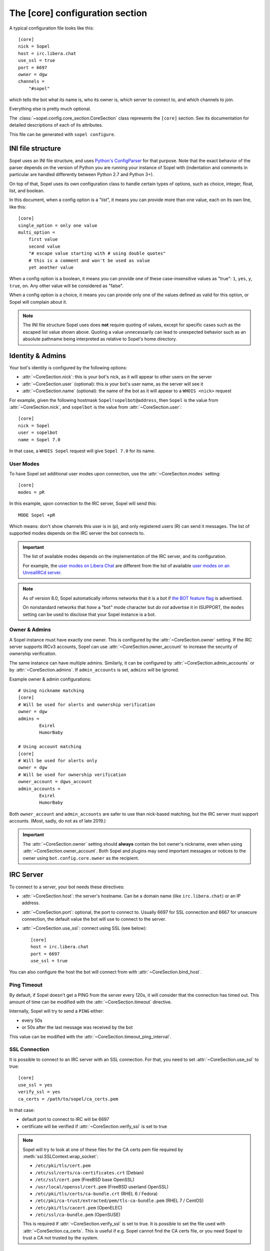 .. py:currentmodule:: sopel.config.core_section

================================
The [core] configuration section
================================

.. highlight:: ini

A typical configuration file looks like this::

    [core]
    nick = Sopel
    host = irc.libera.chat
    use_ssl = true
    port = 6697
    owner = dgw
    channels =
        "#sopel"

which tells the bot what its name is, who its owner is, which server to
connect to, and which channels to join.

Everything else is pretty much optional.

The :class:`~sopel.config.core_section.CoreSection` class represents the
``[core]`` section. See its documentation for detailed descriptions of each of
its attributes.

This file can be generated with ``sopel configure``.

.. seealso::

    The :doc:`cli` chapter for ``sopel configure`` subcommand.


INI file structure
==================

Sopel uses an INI file structure, and uses `Python's ConfigParser`__ for that
purpose. Note that the exact behavior of the parser depends on the version of
Python you are running your instance of Sopel with (indentation and comments
in particular are handled differently between Python 2.7 and Python 3+).

On top of that, Sopel uses its own configuration class to handle certain types
of options, such as choice, integer, float, list, and boolean.

In this document, when a config option is a "list", it means you can provide
more than one value, each on its own line, like this::

    [core]
    single_option = only one value
    multi_option =
        first value
        second value
        "# escape value starting with # using double quotes"
        # this is a comment and won't be used as value
        yet another value

When a config option is a boolean, it means you can provide one of these
case-insensitive values as "true": ``1``, ``yes``, ``y``, ``true``, ``on``. Any
other value will be considered as "false".

When a config option is a choice, it means you can provide only one of the
values defined as valid for this option, or Sopel will complain about it.

.. note::

   The INI file structure Sopel uses does **not** require quoting of values,
   except for specific cases such as the escaped list value shown above.
   Quoting a value unnecessarily can lead to unexpected behavior such as an
   absolute pathname being interpreted as relative to Sopel's home directory.

.. __: https://docs.python.org/3/library/configparser.html#supported-ini-file-structure


Identity & Admins
=================

Your bot's identity is configured by the following options:

* :attr:`~CoreSection.nick`: this is your bot's nick, as it will appear to
  other users on the server
* :attr:`~CoreSection.user` (optional): this is your bot's user name, as the
  server will see it
* :attr:`~CoreSection.name` (optional): the name of the bot as it will appear
  to a ``WHOIS <nick>`` request

For example, given the following hostmask ``Sopel!sopelbot@address``, then
``Sopel`` is the value from :attr:`~CoreSection.nick`, and ``sopelbot`` is the
value from :attr:`~CoreSection.user`::

    [core]
    nick = Sopel
    user = sopelbot
    name = Sopel 7.0

In that case, a ``WHOIS Sopel`` request will give ``Sopel 7.0`` for its name.

User Modes
----------

To have Sopel set additional user modes upon connection, use the
:attr:`~CoreSection.modes` setting::

    [core]
    modes = pR

In this example, upon connection to the IRC server, Sopel will send this::

    MODE Sopel +pR

Which means: don't show channels this user is in (p), and only registered
users (R) can send it messages. The list of supported modes depends on the IRC
server the bot connects to.

.. important::

   The list of available modes depends on the implementation of the IRC server,
   and its configuration.

   For example, the `user modes on Libera Chat`__ are different from the list
   of available `user modes on an UnrealIRCd server`__.

   .. __: https://libera.chat/guides/usermodes
   .. __: https://www.unrealircd.org/docs/User_modes

.. note::

   As of version 8.0, Sopel automatically informs networks that it is a bot if
   `the BOT feature flag`__ is advertised.

   On nonstandard networks that *have* a "bot" mode character but *do not*
   advertise it in ISUPPORT, the ``modes`` setting can be used to disclose
   that your Sopel instance is a bot.

   .. __: https://ircv3.net/specs/extensions/bot-mode#the-bot-isupport-token

Owner & Admins
--------------

A Sopel instance must have exactly one owner. This is configured by the
:attr:`~CoreSection.owner` setting. If the IRC server supports IRCv3 accounts,
Sopel can use :attr:`~CoreSection.owner_account` to increase the security of
ownership verification.

The same instance can have multiple admins. Similarly, it can be configured
by :attr:`~CoreSection.admin_accounts` or by :attr:`~CoreSection.admins`. If
``admin_accounts`` is set, ``admins`` will be ignored.

Example owner & admin configurations::

    # Using nickname matching
    [core]
    # Will be used for alerts and ownership verification
    owner = dgw
    admins =
            Exirel
            HumorBaby

    # Using account matching
    [core]
    # Will be used for alerts only
    owner = dgw
    # Will be used for ownership verification
    owner_account = dgws_account
    admin_accounts =
            Exirel
            HumorBaby

Both ``owner_account`` and ``admin_accounts`` are safer to use than
nick-based matching, but the IRC server must support accounts.
(Most, sadly, do not as of late 2019.)

.. important::

    The :attr:`~CoreSection.owner` setting should **always** contain the bot
    owner's nickname, even when using :attr:`~CoreSection.owner_account`. Both
    Sopel and plugins may send important messages or notices to the owner
    using ``bot.config.core.owner`` as the recipient.


IRC Server
==========

To connect to a server, your bot needs these directives:

* :attr:`~CoreSection.host`: the server's hostname. Can be a domain name
  (like ``irc.libera.chat``) or an IP address.
* :attr:`~CoreSection.port`: optional, the port to connect to. Usually 6697 for
  SSL connection and 6667 for unsecure connection, the default value the bot
  will use to connect to the server.
* :attr:`~CoreSection.use_ssl`: connect using SSL (see below)::

    [core]
    host = irc.libera.chat
    port = 6697
    use_ssl = true

You can also configure the host the bot will connect from with
:attr:`~CoreSection.bind_host`.

Ping Timeout
------------

By default, if Sopel doesn't get a PING from the server every 120s, it will
consider that the connection has timed out. This amount of time can be modified
with the :attr:`~CoreSection.timeout` directive.

Internally, Sopel will try to send a ``PING`` either:

* every 50s
* or 50s after the last message was received by the bot

This value can be modified with the :attr:`~CoreSection.timeout_ping_interval`.

SSL Connection
--------------

It is possible to connect to an IRC server with an SSL connection. For that,
you need to set :attr:`~CoreSection.use_ssl` to true::

    [core]
    use_ssl = yes
    verify_ssl = yes
    ca_certs = /path/to/sopel/ca_certs.pem

In that case:

* default port to connect to IRC will be 6697
* certificate will be verified if :attr:`~CoreSection.verify_ssl` is set to
  true

.. seealso::

   Sopel uses the built-in :meth:`ssl.SSLContext.wrap_socket` function to wrap
   the socket used for the IRC connection.

.. note::

   Sopel will try to look at one of these files for the CA certs pem file
   required by :meth:`ssl.SSLContext.wrap_socket`:

   * ``/etc/pki/tls/cert.pem``
   * ``/etc/ssl/certs/ca-certificates.crt`` (Debian)
   * ``/etc/ssl/cert.pem`` (FreeBSD base OpenSSL)
   * ``/usr/local/openssl/cert.pem`` (FreeBSD userland OpenSSL)
   * ``/etc/pki/tls/certs/ca-bundle.crt`` (RHEL 6 / Fedora)
   * ``/etc/pki/ca-trust/extracted/pem/tls-ca-bundle.pem`` (RHEL 7 / CentOS)
   * ``/etc/pki/tls/cacert.pem`` (OpenELEC)
   * ``/etc/ssl/ca-bundle.pem`` (OpenSUSE)

   This is required if :attr:`~CoreSection.verify_ssl` is set to true. It is
   possible to set the file used with :attr:`~CoreSection.ca_certs`. This is
   useful if e.g. Sopel cannot find the CA certs file, or you need Sopel to
   trust a CA not trusted by the system.

Channels
--------

By default, Sopel won't join any channels. The list of channels to
join is configured by :attr:`~CoreSection.channels`::

    [core]
    channels =
        "#sopel"
        "#sopelunkers isP@ssw0rded"

It is possible to slow down the initial joining of channels using
:attr:`~CoreSection.throttle_join` and :attr:`~CoreSection.throttle_wait`, for
example if the IRC network kicks clients that join too many channels too
quickly::

    [core]
    channels =
        "#sopel"
        "#sopelunkers isP@ssw0rded"
        # ... too many channels ...
        "#justonemore"
    throttle_join = 4
    throttle_wait = 2

In that example, Sopel will send ``JOIN`` and ``WHO`` commands 4 by 4 every 2s.

Flood Prevention
----------------

In order to avoid flooding the server, Sopel has a built-in flood prevention
mechanism. The flood burst limit can be controlled with these directives:

* :attr:`~CoreSection.flood_burst_lines`: the number of messages
  that can be sent before triggering the throttle mechanism.
* :attr:`~CoreSection.flood_refill_rate`: how much time (in seconds) must be
  spent before recovering flood limit.

The wait time when the flood limit is reached can be controlled with these:

* :attr:`~CoreSection.flood_empty_wait`: time to wait once burst limit has been
  reached before sending a new message.
* :attr:`~CoreSection.flood_max_wait`: absolute maximum time to wait before
  sending a new message once the burst limit has been reached.

And the extra wait penalty for longer messages can be controlled with these:

* :attr:`~CoreSection.flood_text_length`: maximum size of messages before they
  start getting an extra wait penalty.
* :attr:`~CoreSection.flood_penalty_ratio`: ratio used to compute said penalty.

For example this configuration::

    [core]
    flood_burst_lines = 10
    flood_empty_wait = 0.5
    flood_refill_rate = 2

will allow 10 messages at once before triggering the throttle mechanism, then
it'll wait 0.5s before sending a new message, and refill the burst limit every
2 seconds.

The wait time **cannot be longer** than :attr:`~CoreSection.flood_max_wait` (2s
by default). This maximum wait time includes any potential extra penalty for
longer messages.

Messages that are longer than :attr:`~CoreSection.flood_text_length` get an
extra wait penalty. The penalty is computed using a penalty ratio (controlled
by :attr:`~CoreSection.flood_penalty_ratio`, which is 1.4 by default)::

    length_overflow = max(0, (len(text) - flood_text_length))
    extra_penalty = length_overflow / (flood_text_length * flood_penalty_ratio)

For example with a message of 80 characters, the added extra penalty will be::

    length_overflow = max(0, 80 - 50)  # == 30
    extra_penalty = 30 / (50 * 1.4)  # == 0.428s (approximately)

With the default configuration, it means a minimum wait time of 0.928s before
sending any new message (0.5s + 0.428s).

You can **deactivate** this extra wait penalty by setting
:attr:`~CoreSection.flood_penalty_ratio` to 0.

To **deactivate all flood prevention (at your own risk)**, you need only to
set :attr:`~CoreSection.flood_max_wait` to 0.

The default configuration works fine with most tested networks, but individual
bots' owners are invited to tweak as necessary to respect their network's flood
policy.

.. versionadded:: 7.0

    Additional configuration options: ``flood_burst_lines``,
    ``flood_empty_wait``, and ``flood_refill_rate``.

.. versionadded:: 7.1

    Even more additional configuration options: ``flood_max_wait``,
    ``flood_text_length``, and ``flood_penalty_ratio``.

.. note::

    ``@dgw`` said once about Sopel's flood protection logic:

        *"It's some arcane magic from AT LEAST a decade ago."*

Loop prevention
---------------

In order to prevent the bot from entering a loop (for example when there is
another bot in the same channel, or if a user spams a command), it'll try to
see if the next message to send is repeating too often in a short time period.
If that happens, the bot will send ``...`` a few times before remaining silent::

    <bot> I repeat myself!
    <bot> I repeat myself!
    <bot> I repeat myself!
    <bot> I repeat myself!
    <bot> I repeat myself!
    # wanted to say: "I repeat myself"
    <bot> ...
    # wanted to say: "I repeat myself"
    <bot> ...
    # wanted to say: "I repeat myself"
    <bot> ...
    # silence, wanted to say: "..." instead of "I repeat myself"

This doesn't affect non-repeating messages, and if enough time has passed
between now and the last message sent, the loop prevention won't be triggered.

This behavior can be configured with:

* :attr:`~CoreSection.antiloop_threshold`: the number of repeating messages
  before triggering the loop prevention.
* :attr:`~CoreSection.antiloop_silent_after`: how many times the bot will send
  the repeat text until it remains silent.
* :attr:`~CoreSection.antiloop_window`: how much time (in seconds) since the
  last message must pass before ignoring the loop prevention.
* :attr:`~CoreSection.antiloop_repeat_text`: the text used to replace repeating
  messages (default to ``...``).

For example this configuration::

    [core]
    antiloop_threshold = 2
    antiloop_silent_after = 1
    antiloop_window = 60
    antiloop_repeat_text = Ditto.

will activate the loop prevention feature if there are at least 2 messages
in the last 60 seconds, **and** exactly 2 of those messages are the same.
After sending ``...`` *once* (a third message), the bot will remain silent.

This doesn't affect other messages, i.e. messages that don't repeat::

    <bot> I repeat myself!
    <bot> No I don't!
    <bot> I can talk.
    <bot> I repeat myself!
    <bot> No I don't!
    # wanted to say: "I repeat myself"
    <bot> Ditto.
    # silence, wanted to say: "Ditto." instead of "No I don't!"
    <bot> This message is unique.

You can **deactivate** the loop prevention by setting
:attr:`~CoreSection.antiloop_threshold` to 0.

.. versionadded:: 8.0

    The loop prevention feature wasn't configurable before Sopel 8.0. The
    new configuration options are: ``antiloop_threshold``,
    ``antiloop_silent_after``, and ``antiloop_window``.

.. note::

    Since Sopel remembers only the last ten messages, it will use the minimum
    value between ``antiloop_threshold`` and ten.

Perform commands on connect
---------------------------

The bot can be configured to send custom commands upon successful connection to
the IRC server. This can be used in situations where the bot's built-in
capabilities are not sufficient, or further automation is desired.
``$nickname`` can be used in a command as a placeholder, and it will be
replaced with the bot's nickname, as specified in the configuration
(:attr:`~CoreSection.nick`).

The list of commands to send is set with
:attr:`~CoreSection.commands_on_connect`. For example, the following
configuration::

    [core]
    commands_on_connect =
        PRIVMSG X@Channels.undernet.org :LOGIN MyUserName A$_Strong,*pasSWord
        PRIVMSG IDLEBOT :login $nickname idLEPasswoRD

will, upon connection:

1) identify to Undernet services (``PRIVMSG X@Channels...``)
2) login with ``IDLEBOT`` using the bot's nickname (``PRIVMSG IDLEBOT ...``)

.. seealso::

   This functionality is analogous to ZNC's ``perform`` module:
   https://wiki.znc.in/Perform


Authentication
==============

Sopel provides two ways to authenticate: a simple method, and multi-stage
authentication. If only one authentication method is available, then it's best
to stick to the simple method, using :attr:`~CoreSection.auth_method`.

Simple method
-------------

This is the most common use case: the bot will authenticate itself using one
and only one method, being a server-based or nick-based authentication.

To configure the authentication method, :attr:`~CoreSection.auth_method` must
be configured. For **server-based** methods:

* ``sasl``
* ``server``

And for **nick-based** methods:

* ``nickserv``
* ``authserv``
* ``Q``
* ``userserv``

Several additional options can be used to configure the authentication method
and the required credentials. You can follow the link for each to find more
details:

* :attr:`~CoreSection.auth_username`: account's username, if used by
  the ``auth_method``
* :attr:`~CoreSection.auth_password`: password for authentication
* :attr:`~CoreSection.auth_target`: authentication method's target, if required
  by the ``auth_method``:

  * ``sasl``: the SASL mechanism (``PLAIN`` by default)
  * ``nickserv``: the service's nickame to send credentials to
    (``NickServ`` by default)
  * ``userserv``: the service's nickame to send credentials to
    (``UserServ`` by default)

Example of nick-based authentication with NickServ service::

    [core]
    # select nick-based authentication
    auth_method = nickserv
    # auth_username is not required for nickserv
    # your bot's login password
    auth_password = SopelIsGreat!
    # default value
    auth_target = NickServ

And here is an example of server-based authentication using SASL::

    [core]
    # select SASL authentication
    auth_method = sasl
    # your bot's login username and password
    auth_username = BotAccount
    auth_password = SopelIsGreat!
    # default SASL mechanism
    auth_target = PLAIN

Example of authentication to a ZNC bouncer::

    [core]
    # select server-based authentication
    auth_method = server
    # auth_username is not used with server authentication, so instead
    # we combine the ZNC username, network name, and password here:
    auth_password = Sopel/libera:SopelIsGreat!

Don't forget to configure your ZNC to log in to the real network!

Finally, here is how to enable CertFP once you have a certificate that meets
your IRC network's requirements::

    [core]
    client_cert_file = /path/to/cert.pem  # your bot's client certificate
    # some networks require SASL EXTERNAL for CertFP to work
    auth_method = sasl                    # if required
    auth_target = EXTERNAL                # if required


Multi-stage
-----------

In some cases, an IRC bot needs to use both server-based and
nick-based authentication.

* :attr:`~CoreSection.server_auth_method`: defines the server-based
  authentication method to use (``sasl`` or ``server``); it will
  be used only if :attr:`~CoreSection.auth_method` does not define a
  server-based authentication method
* :attr:`~CoreSection.nick_auth_method`: defines the nick-based authentication
  method to use ( ``nickserv``, ``authserv``, ``Q``, or ``userserv``); it will
  be used only if :attr:`~CoreSection.auth_method` is not set

.. versionadded:: 7.0

   The multi-stage authentication has been added in Sopel 7.0 with its
   configuration options.

Server-based
............

When :attr:`~CoreSection.server_auth_method` is defined the settings used are:

* :attr:`~CoreSection.server_auth_username`: account's username
* :attr:`~CoreSection.server_auth_password`: account's password
* :attr:`~CoreSection.server_auth_sasl_mech`: the SASL mechanism to use
  (defaults to ``PLAIN``; ``EXTERNAL`` is also available)

For example, this will use NickServ ``IDENTIFY`` command and SASL mechanism::

    [core]
    # select nick-based authentication
    auth_method = nickserv
    # auth_username is not required for nickserv
    # your bot's login password
    auth_password = SopelIsGreat!
    # default value
    auth_target = NickServ

    # select SASL authentication
    server_auth_method = sasl
    # your bot's login username and password
    server_auth_username = BotAccount
    server_auth_password = SopelIsGreat!
    # default SASL mechanism
    server_auth_target = PLAIN

.. important::

    If :attr:`~CoreSection.auth_method` is already set to ``sasl`` or
    ``server`` then :attr:`~CoreSection.server_auth_method` (and its options)
    will be ignored.

Nick-based
..........

When :attr:`~CoreSection.nick_auth_method` is defined, the settings
used are:

* :attr:`~CoreSection.nick_auth_username`: account's username; may be
  optional for some authentication methods; defaults to the bot's nick
* :attr:`~CoreSection.nick_auth_password`: account's password
* :attr:`~CoreSection.nick_auth_target`: the target used to send authentication
  credentials; may be optional for some authentication methods; defaults to
  ``NickServ`` for ``nickserv``, and to ``UserServ`` for ``userserv``.

For example, this will use NickServ ``IDENTIFY`` command and SASL mechanism::

    [core]
    # select nick-based authentication
    nick_auth_method = nickserv
    # nick_auth_username is not required for nickserv
    # your bot's login password
    nick_auth_password = SopelIsGreat!
    # default value
    nick_auth_target = NickServ

    # select SASL auth
    server_auth_method = sasl
    # your bot's login username and password
    server_auth_username = BotAccount
    server_auth_password = SopelIsGreat!
    # default SASL mechanism
    server_auth_target = PLAIN

.. important::

    If :attr:`~CoreSection.auth_method` is already set then
    :attr:`~CoreSection.nick_auth_method` (and its options) will be ignored.


Database
========

Sopel uses SQLAlchemy to connect to and query its database. To configure the
type of database, set :attr:`~CoreSection.db_type` to one of these values:

* ``sqlite`` (default)
* ``mysql``
* ``postgres``
* ``mssql``
* ``oracle``
* ``firebird``
* ``sybase``

.. note::

    In certain environments, specifying the :attr:`~CoreSection.db_url`
    setting via :ref:`environment variable <Overriding individual settings>`
    may be more convenient. Doing so will supersede all of the other options
    described in this section.

SQLite
------

There is only one option for SQLite, :attr:`~CoreSection.db_filename`, which
configures the path to the SQLite database file. Other options are ignored
when ``db_type`` is set to ``sqlite``.

Other Database
--------------

When ``db_type`` is *not* set to ``sqlite``, the following options
are available:

* :attr:`~CoreSection.db_host`
* :attr:`~CoreSection.db_user`
* :attr:`~CoreSection.db_pass`
* :attr:`~CoreSection.db_port` (optional)
* :attr:`~CoreSection.db_name` (optional)
* :attr:`~CoreSection.db_driver` (optional)

Both ``db_port`` and ``db_name`` are optional, depending on your setup and the
type of your database.

In all cases, Sopel uses a database driver specific to each type. This driver
can be configured manually with the ``db_driver`` options. See the SQLAlchemy
documentation for more information about `database drivers`__, and how to
install them.

.. __: https://docs.sqlalchemy.org/en/latest/dialects/

.. versionadded:: 7.0

   Using SQLAlchemy for the database has been added in Sopel 7.0, which
   supports multiple types of databases. The configuration options required for
   these new types have been added at the same time.

.. important::

   Plugins originally written for Sopel 6.x and older might not work properly
   with non-``sqlite`` databases. If a plugin you want to use with Sopel 7+ has
   not been updated, feel free to test it and tell its author(s) the results.


Commands & Plugins
==================

Users can interact with Sopel through its commands, from Sopel's core or
from Sopel's plugins. A command is a prefix with a name. The prefix can be
configured with :attr:`~CoreSection.prefix`::

    [core]
    prefix = \.

.. note::

   This directive expects a **regex** pattern, so special regex characters must
   be escaped, as shown in the example above.

Other directives include:

* :attr:`~CoreSection.help_prefix`: the prefix used in help messages
* :attr:`~CoreSection.alias_nicks`: additional names users might call the bot;
  used by nick-based commands
* :attr:`~CoreSection.auto_url_schemes`: URL schemes (like ``http`` or ``ftp``)
  that should trigger the detection of URLs in messages

Plugins
-------

By default, Sopel will load all available plugins. To exclude a plugin, you
can put its name in the :attr:`~CoreSection.exclude` directive. Here, the
``reload`` and ``meetbot`` plugins are disabled::

    [core]
    exclude =
        reload
        meetbot

Alternatively, you can define a list of allowed plugins with
:attr:`~CoreSection.enable`: plugins not in this list will be ignored. In this
example, only the ``bugzilla`` and ``remind`` plugins are enabled (because
``meetbot`` is still excluded)::

    [core]
    enable =
        bugzilla
        remind
        meetbot
    exclude =
        reload
        meetbot

To detect plugins from extra directories, use the :attr:`~CoreSection.extra`
option.

Ignoring Users
--------------

To ignore users by nickname and/or hostname, you can use these options:

* :attr:`~CoreSection.host_blocks`
* :attr:`~CoreSection.nick_blocks`

See each setting's documentation for a full description of its allowed syntax.
You can add them directly to the configuration file like this::

    [core]
    nick_blocks =
        AbusiveUser
        Guest\d+
    host_blocks =
        .*\.evilhost.name
        bitco\.in

Any :ref:`bot admin <Owner & Admins>` can modify these from IRC with the
``.blocks`` command. The full syntax is:

.. code-block:: text

    .blocks list [nick|host]
    .blocks [add|del] [nick|host] pattern

Sopel automatically saves changes made using the ``.blocks`` command to its
configuration file.


Logging
=======

Sopel writes logs of its activities to its **log directory**, which is
configured by :attr:`~CoreSection.logdir`. Depending on the enabled options,
there may be as many as four log files per config:

* ``<configname>.sopel.log``: standard logging output
* ``<configname>.error.log``: errors only
* ``<configname>.exceptions.log``: exceptions and accompanying tracebacks
* ``<configname>.raw.log``: raw traffic between Sopel and the IRC server, if
  enabled (see :ref:`below <Raw Logs>`)

Sopel uses the built-in :func:`logging.basicConfig` function to configure its
logs with the following arguments:

* ``format``: set to :attr:`~CoreSection.logging_format`
* ``datefmt``: set to :attr:`~CoreSection.logging_datefmt`
* ``level``: set to :attr:`~CoreSection.logging_level` (see
  :ref:`available logging levels <levels>` in Python's documentation)

Example of configuration for logging::

    [core]
    logging_level = INFO
    logging_format = [%(asctime)s] %(levelname)s - %(message)s
    logging_datefmt = %Y-%m-%d %H:%M:%S
    logdir = /path/to/logs

.. _logging-basename:
.. note::

    The ``<configname>`` prefix in logging filenames refers to the
    configuration's :attr:`~sopel.config.Config.basename` attribute.

.. versionadded:: 7.0

   Configuration options ``logging_format`` and ``logging_datefmt`` have been
   added to extend logging configuration.

.. versionchanged:: 7.0

   The log filename has been renamed from ``stdio.log`` to
   ``<configname>.sopel.log`` to disambiguate its purpose and prevent
   conflicts when running more than one instance of Sopel.

Log to a Channel
----------------

It is possible to send logs to an IRC channel, by configuring
:attr:`~CoreSection.logging_channel`. By default, it logs ``WARNING`` or higher
messages, using the same date and log-line format parameters as the console
logging output. The following settings can be used to customize output to the
logging channel:

* ``format`` with :attr:`~CoreSection.logging_channel_format`
* ``datefmt`` with :attr:`~CoreSection.logging_channel_datefmt`
* ``level`` with :attr:`~CoreSection.logging_channel_level`

Example of configuration to log errors only in the ``##bot_logs`` channel::

    [core]
    logging_level = INFO
    logging_format = [%(asctime)s] %(levelname)s - %(message)s
    logging_datefmt = %Y-%m-%d %H:%M:%S
    logging_channel = ##bot_logs
    logging_channel_level = ERROR
    logging_channel_format = %(message)s

.. note::

   ``DEBUG`` is not supported for ``logging_channel_level``. The bot would
   either flood itself off the network or spend most of its time waiting for
   flood protection delays (thus becoming unusable).

.. versionadded:: 7.0

   Configuration options ``logging_channel_level``, ``logging_channel_format``
   and ``logging_channel_datefmt`` have been added to extend logging
   configuration.

.. versionchanged:: 8.0

   Channel logging no longer inherits the console ``logging_level`` setting.

Raw Logs
--------

It is possible to store raw logs of what Sopel receives and sends by setting
the flag :attr:`~CoreSection.log_raw` to true::

    [core]
    log_raw = on

In that case, IRC messages received and sent are stored into a file named
``<configname>.raw.log``, located in the log directory.

.. versionchanged:: 7.0

   The log filename has been renamed from ``raw.log`` to
   ``<configname>.raw.log`` to prevent conflicts when running more than one
   instance of Sopel.


Other
=====

* :attr:`~CoreSection.homedir`
* :attr:`~CoreSection.default_time_format`
* :attr:`~CoreSection.default_timezone`
* :attr:`~CoreSection.not_configured`
* :attr:`~CoreSection.reply_errors`
* :attr:`~CoreSection.pid_dir`
